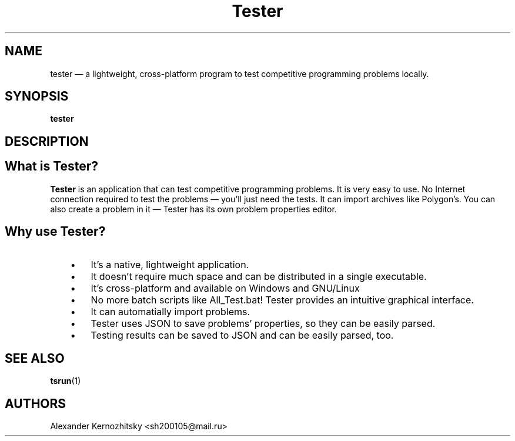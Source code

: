 .TH Tester 1 "April 23 2018"

.SH NAME
tester \(em a lightweight, cross-platform program to test competitive programming problems locally.

.SH SYNOPSIS
.B tester

.SH DESCRIPTION

.SH What is Tester?
\fBTester\fR is an application that can test competitive programming problems. It is very easy to use. No Internet connection required to test the problems \(em you'll just need the tests. It can import archives like Polygon's. You can also create a problem in it \(em Tester has its own problem properties editor.

.SH Why use Tester?
.IP "   \(bu" 6
It's a native, lightweight application.
.IP "   \(bu" 6
It doesn't require much space and can be distributed in a single executable.
.IP "   \(bu" 6
It's cross-platform and available on Windows and GNU/Linux
.IP "   \(bu" 6
No more batch scripts like All_Test.bat! Tester provides an intuitive graphical interface.
.IP "   \(bu" 6
It can automatially import problems.
.IP "   \(bu" 6
Tester uses JSON to save problems' properties, so they can be easily parsed.
.IP "   \(bu" 6
Testing results can be saved to JSON and can be easily parsed, too.

.SH SEE ALSO
\fBtsrun\fP(1)

.SH AUTHORS
Alexander Kernozhitsky <sh200105@mail.ru>

